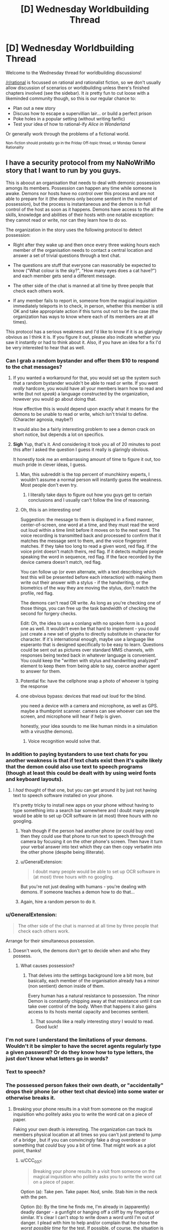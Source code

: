 #+TITLE: [D] Wednesday Worldbuilding Thread

* [D] Wednesday Worldbuilding Thread
:PROPERTIES:
:Author: AutoModerator
:Score: 14
:DateUnix: 1541603154.0
:DateShort: 2018-Nov-07
:END:
Welcome to the Wednesday thread for worldbuilding discussions!

[[/r/rational]] is focussed on rational and rationalist fiction, so we don't usually allow discussion of scenarios or worldbuilding unless there's finished chapters involved (see the sidebar). It /is/ pretty fun to cut loose with a likeminded community though, so this is our regular chance to:

- Plan out a new story
- Discuss how to escape a supervillian lair... or build a perfect prison
- Poke holes in a popular setting (without writing fanfic)
- Test your idea of how to rational-ify /Alice in Wonderland/

Or generally work through the problems of a fictional world.

^{Non-fiction should probably go in the Friday Off-topic thread, or Monday General Rationality}


** I have a security protocol from my NaNoWriMo story that I want to run by you guys.

This is aboout an organisation that needs to deal with demonic possession amongs its members. Possession can happen any time while someone is awake. Demons nor hosts have no control over this process and are not able to prepare for it (the demons only become sentient in the moment of possession), but the process is instantaneous and the demon is in full control of the host as soon as it happens. Demons have access to the all the skills, knowledge and abilities of their hosts with one notable exception: they cannot read or write, nor can they learn how to do so.

The organization in the story uses the following protocol to detect possession:

- Right after they wake up and then once every three waking hours each member of the organisation needs to contact a central location and answer a set of trivial questions through a text chat.

- The questions are stuff that everyone can reasonably be expected to know ("What colour is the sky?", "How many eyes does a cat have?") and each member gets send a different message.

- The other side of the chat is manned at all time by three people that check each others work.

- If any member fails to report in, someone from the magical inquisition immediately teleports in to check, in person, whether this member is still OK and take appropriate action if this turns out not to be the case (the organization has ways to know where each of its members are at all times).

This protocol has a serious weakness and I'd like to know if it is as glaringly obvious as I think it is. If you figure it out, please also indicate whether you saw it instantly or had to think about it. Also, if you have an idea for a fix I'd be very interested to hear that as well.
:PROPERTIES:
:Author: Silver_Swift
:Score: 7
:DateUnix: 1541606223.0
:DateShort: 2018-Nov-07
:END:

*** Can I grab a random bystander and offer them $10 to respond to the chat messages?
:PROPERTIES:
:Author: best_cat
:Score: 9
:DateUnix: 1541607331.0
:DateShort: 2018-Nov-07
:END:

**** If you wanted a workaround for that, you would set up the system such that a random bystander wouldn't be able to read or write. If you went /really/ hardcore, you would have all your members learn how to read and write (but not /speak/) a language constructed by the organization, however you would go about doing that.

How effective this is would depend upon exactly what it means for the demons to be unable to read or write, which isn't trivial to define. (Character agnosia, maybe?)

It would also be a fairly interesting problem to see a demon crack on short notice, but depends a lot on specifics.
:PROPERTIES:
:Author: alexanderwales
:Score: 6
:DateUnix: 1541612174.0
:DateShort: 2018-Nov-07
:END:


**** *Sigh* Yup, that's it. And considering it took you all of 20 minutes to post this after I asked the question I guess it really is glaringly obvious.

It honestly took me an embarrassing amount of time to figure it out, too much pride in clever ideas, I guess.
:PROPERTIES:
:Author: Silver_Swift
:Score: 3
:DateUnix: 1541608608.0
:DateShort: 2018-Nov-07
:END:

***** Man, this subreddit is the top percent of munchkinry experts, I wouldn't assume a normal person will instantly guess the weakness. Most people don't even try.
:PROPERTIES:
:Author: Makin-
:Score: 6
:DateUnix: 1541609304.0
:DateShort: 2018-Nov-07
:END:

****** I literally take days to figure out how you guys get to certain conclusions and I usually can't follow the line of reasoning.
:PROPERTIES:
:Author: SkyTroupe
:Score: 1
:DateUnix: 1541878061.0
:DateShort: 2018-Nov-10
:END:


***** Oh, this is an interesting one!

Suggestion: the message to them is displayed in a fixed manner, center-of-screen, one word at a time, and they must read the word out loud within a time limit before it moves on to the next word. The voice recording is transmitted back and processed to confirm that it matches the message sent to them, and the voice fingerprint matches. If they take too long to read a given word, red flag. If the voice print doesn't match theirs, red flag. If it detects multiple people speaking the word in sequence, red flag. If the face recorded by the device camera doesn't match, red flag.

You can follow up (or even alternate, with a text describing which test this will be presented before each interaction) with making them write out their answer with a stylus - if the handwriting, or the biometrics of the way they are moving the stylus, don't match the profile, red flag.

The demons can't read OR write. As long as you're checking one of those things, you can free up the task bandwidth of checking the second for forgery checks.

Edit: Oh, the idea to use a conlang with no spoken form is a good one as well. It wouldn't even be that hard to implement - you could just create a new set of glyphs to directly substitute in character for character. If it's international enough, maybe use a language like esperanto that is designed specifically to be easy to learn. Questions could be sent out as pictures over standard MMS channels, with responses being texted back in whatever language is convenient. You could keep the "written with stylus and handwriting analyzed" element to keep them from being able to say, coerce another agent to answer for them.
:PROPERTIES:
:Author: nonoforreal
:Score: 3
:DateUnix: 1541620771.0
:DateShort: 2018-Nov-07
:END:


***** Potential fix: have the cellphone snap a photo of whoever is typing the response
:PROPERTIES:
:Author: best_cat
:Score: 2
:DateUnix: 1541624928.0
:DateShort: 2018-Nov-08
:END:


***** one obvious bypass: devices that read out loud for the blind.

you need a device with a camera and microphone, as well as GPS. maybe a thumbprint scanner. camera can see whoever can see the screen, and microphone will hear if help is given.

honestly, your idea sounds to me like human minds in a simulation with a virus(the demons).
:PROPERTIES:
:Author: Teulisch
:Score: 1
:DateUnix: 1541624289.0
:DateShort: 2018-Nov-08
:END:

****** Voice recognition would solve that.
:PROPERTIES:
:Author: Sonderjye
:Score: 1
:DateUnix: 1541681626.0
:DateShort: 2018-Nov-08
:END:


*** In addition to paying bystanders to use text chats for you another weakness is that if text chats exist then it's quite likely that the demon could also use text to speech programs (though at least this could be dealt with by using weird fonts and keyboard layouts).
:PROPERTIES:
:Author: vakusdrake
:Score: 3
:DateUnix: 1541610167.0
:DateShort: 2018-Nov-07
:END:

**** I /had/ thought of that one, but you can get around it by just not having text to speech software installed on your phone.

It's pretty tricky to install new apps on your phone without having to type something into a search bar somewhere and I doubt many people would be able to set up OCR software in (at most) three hours with no googling.
:PROPERTIES:
:Author: Silver_Swift
:Score: 1
:DateUnix: 1541611050.0
:DateShort: 2018-Nov-07
:END:

***** Yeah though if the person had another phone (or could buy one) then they could use that phone to run text to speech through the camera by focusing it on the other phone's screen. Then have it turn your verbal answer into text which they can then copy verbatim into the other phone (despite being illiterate).
:PROPERTIES:
:Author: vakusdrake
:Score: 2
:DateUnix: 1541611188.0
:DateShort: 2018-Nov-07
:END:


***** u/GeneralExtension:
#+begin_quote
  I doubt many people would be able to set up OCR software in (at most) three hours with no googling.
#+end_quote

But you're not just dealing with humans - you're dealing with demons. If someone teaches a demon how to do that...
:PROPERTIES:
:Author: GeneralExtension
:Score: 1
:DateUnix: 1541625114.0
:DateShort: 2018-Nov-08
:END:


***** Again, hire a random person to do it.
:PROPERTIES:
:Author: KilotonDefenestrator
:Score: 1
:DateUnix: 1541677128.0
:DateShort: 2018-Nov-08
:END:


*** u/GeneralExtension:
#+begin_quote
  The other side of the chat is manned at all time by three people that check each others work.
#+end_quote

Arrange for their simultaneous possession.
:PROPERTIES:
:Author: GeneralExtension
:Score: 1
:DateUnix: 1541624984.0
:DateShort: 2018-Nov-08
:END:

**** Doesn't work, the demons don't get to decide when and who they possess.
:PROPERTIES:
:Author: Silver_Swift
:Score: 1
:DateUnix: 1541628436.0
:DateShort: 2018-Nov-08
:END:

***** What causes possession?
:PROPERTIES:
:Author: GeneralExtension
:Score: 1
:DateUnix: 1541634970.0
:DateShort: 2018-Nov-08
:END:

****** That delves into the settings background lore a bit more, but basically, each member of the organisation already has a minor (non sentient) demon inside of them.

Every human has a natural resistance to possession. The minor Demon is constantly chipping away at that resistance until it can take over control of the body. When that happens it also gains access to its hosts mental capacity and becomes sentient.
:PROPERTIES:
:Author: Silver_Swift
:Score: 2
:DateUnix: 1541658718.0
:DateShort: 2018-Nov-08
:END:

******* That sounds like a really interesting story I would to read. Good luck!
:PROPERTIES:
:Author: GeneralExtension
:Score: 2
:DateUnix: 1541709009.0
:DateShort: 2018-Nov-09
:END:


*** I'm not sure I understand the limitations of your demons. Wouldn't it be simpler to have the secret agents regularly type a given password? Or do they know how to type letters, the just don't know what letters go in words?
:PROPERTIES:
:Author: CouteauBleu
:Score: 1
:DateUnix: 1541670195.0
:DateShort: 2018-Nov-08
:END:


*** Text to speech?
:PROPERTIES:
:Author: dinoseen
:Score: 1
:DateUnix: 1541683047.0
:DateShort: 2018-Nov-08
:END:


*** The possessed person fakes their own death, or "accidentally" drops their phone (or other text chat device) into some water or otherwise breaks it.
:PROPERTIES:
:Author: CCC_037
:Score: 1
:DateUnix: 1541687673.0
:DateShort: 2018-Nov-08
:END:

**** Breaking your phone results in a visit from someone on the magical inquisition who politely asks you to write the word cat on a piece of paper.

Faking your own death is interesting. The organization can track its members physical location at all times so you can't just pretend to jump of a bridge , but if you can convincingly fake a drug overdose or something that /could/ buy you a bit of time. That might work as a plot point, thanks!
:PROPERTIES:
:Author: Silver_Swift
:Score: 2
:DateUnix: 1541690406.0
:DateShort: 2018-Nov-08
:END:

***** u/CCC_037:
#+begin_quote
  Breaking your phone results in a visit from someone on the magical inquisition who politely asks you to write the word cat on a piece of paper.
#+end_quote

Option (a): Take pen. Take paper. Nod, smile. Stab him in the neck with the pen.

Option (b): By the time he finds me, I'm already in (apparently) deadly danger - a gunfight or hanging off a cliff by my fingertips or similar. It's clear I can't stop to write down a word until I'm out of danger. I plead with him to help and/or complain that he chose the /worst possible time/ for the test. If possible, of course, the situation is designed to ensure that he dies before we're out of danger (perhaps I'm in a gunfight with some people I just randomly shot at - and as soon as he turns his back to me he gets a bullet into the back of his skull).
:PROPERTIES:
:Author: CCC_037
:Score: 1
:DateUnix: 1541695288.0
:DateShort: 2018-Nov-08
:END:


** What kinds of goods would a skeleton-based economy import and export?

The rulers of Skeleton Island have knowledge of a ritual which reanimates a skeleton with the strength and skills of the deceased. The skeletons can react to stimuli, don't need to eat or breathe, and can perform any physical task which they learned before their death, but cannot learn new complex skills. The skeletons can also be 'programmed' to perform repetitive motions by a necromancer.

If Skeleton Island doesn't export the skeletons themselves (because they want to keep the ritual secret), what would the economy of the island look like?

Some ideas:

- Much of the living population should be paid to study skilled trades for their entire life, in exchange for pledging their skeletons to the service of the crown. Like life-long college with the loans due after death. (Depending on skeleton depreciation rate, it might not be optimal for the peasant to spend their /entire/ life learning.)

- The island could have a special secluded academy on a remote hilltop. They could pay huge sums for top artisans and sages to come teach at the academy, providing them plenty of luxuries but not allowing them to leave the campus grounds.

- The island also needs a group of living merchants, dignitaries, and maybe dockworkers to facilitate trade.

- I reread Alexander Wales' "A Bluer Shade of White", which features giant ice golems turning cranks to power textile and flour mills. Skeleton Island can probably do something similar, except skeletons are more dextrous than ice golems, and more difficult to replenish. So the island could export lots of hand-woven textiles, glassware, and other high quality mass-produced artisan goods. But turning a millstone might wear down the bones too quickly to be a good use of skeletons.

- A large number of skeletons could each provide a small amount of cranking power without wearing them down too much, but the opportunity cost of using that many valuable skeletons for energy generation makes me think importing coal would be a more efficient way to produce energy

- On that note, the island should import lots and lots of food. More food -> higher living population -> higher skeleton population growth rate.
:PROPERTIES:
:Author: bacontime
:Score: 3
:DateUnix: 1541621018.0
:DateShort: 2018-Nov-07
:END:

*** Depending on local economics, taboos, and belief about the afterlife, shouldn't the island be importing skeletons/corpses rather than food to feed people that will eventually become corpses? There's a huge supply of corpses in other countries, and Skeleton Island has the vast bulk of the demand.

If they want to keep the /existence of the ritual/ secret rather than the /specifics of how to perform it/ then trying to buy up corpse supply from other countries might be a little suspicious, but nothing that couldn't be worked around. (I'm a little skeptical of the idea of keeping the existence of the ritual secret. Keeping the specific knowledge of how to perform it is more plausible, though both could be justified with sufficient effort.)

Skeleton wear rates probably need to be pinned down to make useful predictions about economic incentives for the necromancers. In either case, there are limits to how profitable a skeleton can be, given that a real person has to be trained in the skeleton skill and then die. In a sense, skeletons are just an economic multiplier on productivity, when considered over time; a worker has ~40 productive working years, then another ~X productive skeleton years after that.

I would think there would be some incentive to kill people before decrepitude, given that real life skeletons start to become weak in old age. Whether that would be acceptable to the population is a different question, but it's what a pure production-focused command economy would do.
:PROPERTIES:
:Author: alexanderwales
:Score: 6
:DateUnix: 1541624724.0
:DateShort: 2018-Nov-08
:END:

**** Initially your most useful skeletons might be...those of grave robbers. Also, the more you expand your population, the more skeletons you don't have to import.

#+begin_quote
  the strength and skills of the deceased.
#+end_quote

If this includes talking... you might be able to grab some of history's recent great minds, etc.. A skeleton which isn't engaged in manual labor may experience less wear and tear (and more easily be safeguarded from such).

#+begin_quote
  real life skeletons start to become weak in old age.
#+end_quote

Researching ways to make bones stronger, before and after death, may also be useful.
:PROPERTIES:
:Author: GeneralExtension
:Score: 2
:DateUnix: 1541625797.0
:DateShort: 2018-Nov-08
:END:

***** The skeletons can vocalize, but aren't creative enough to generate original research.

Practiced speeches are within their skillset, and so the island could have an archive of skilled lecturers.

There's also a much more costly version of the ritual that preserves the person's capacity to learn. The queen and some of the other members of the court are the beneficiaries of such, and so they are very interested in research into extending the longevity of skeletons.
:PROPERTIES:
:Author: bacontime
:Score: 2
:DateUnix: 1541627706.0
:DateShort: 2018-Nov-08
:END:

****** by beneficiaries, do you mean they are themselves skeletons?
:PROPERTIES:
:Author: dinoseen
:Score: 1
:DateUnix: 1541683367.0
:DateShort: 2018-Nov-08
:END:

******* Yes, but a different kind of skeleton.

The cheap mass-performed ritual binds the corporeal soul to the bones. The flesh is removed, fed to animals, and replaced with sterile wrappings. Or maybe the flesh is magically consumed in the ritual as the soul is condensed and fixated.

The more costly ritual is performed only on a select few and binds both the corporeal and ethereal soul to the bones. Like a lich whose phylactery is their own skull. Aesthetic-wise, picture a mummy with a toga and a painted mask.
:PROPERTIES:
:Author: bacontime
:Score: 1
:DateUnix: 1541817502.0
:DateShort: 2018-Nov-10
:END:


**** I do want the existence of the ritual to be a secret, at least for a while. I'm designing the setting for tabletop roleplaying, and envision the PCs being tasked by their noble benefactor with infiltrating the island nation to discover the secrets of the island's productivity.

In the long run, the secret will definitely get out. The ruling class of the island is gearing up for the conquest of a neighboring land to grab control of some scarce resource which allows them to prolong the functional lifespan of a skeleton. (There is a much more costly version of the ritual which fully preserves the person's mind. The queen has ruled for over a century.) I'm calling this resource 'calcium jelly' until I think of something better.

#+begin_quote
  shouldn't the island be importing skeletons/corpses rather than food to feed people that will eventually become corpses?
#+end_quote

I suppose I could tweak the ritual to be performed on a living person instead of on a corpse. But on the other hand, entire graveyards being dug up and snuck onto boats sounds like a great plot hook, even if it does give away the secret.

Also, foreign corpses won't be quite as high quality. Without documentation from their lives, it will take some experimenting to discover what skills they were adept at. Imported warrior skeletons would be trained in traditional combat instead of martial arts designed for use by lightweight combatants with near-infinite endurance.

And culturally, the people of the island may just want lots of kids.

Even so, I think you're right that the relatively low cost of importing a corpse means that foreign skeletons would make up a large chunk of the 'programmed' skeleton workforce.

#+begin_quote
  I would think there would be some incentive to kill people before decrepitude, given that real life skeletons start to become weak in old age.
#+end_quote

That is absolutely a part of the island's religious customs. People are given some say into how their ancestors' skeletons are used. And particularly wealthy families may have honored ancestors who tend to the house, cook family recipes, take care of children, etc. It's like gramma's immortal, but less talkative.

But if someone tries to be 'miserly' with their skeleton, then they forfeit this familial privilege, and their bones are sent to anonymously work in a sewer or something.
:PROPERTIES:
:Author: bacontime
:Score: 1
:DateUnix: 1541627222.0
:DateShort: 2018-Nov-08
:END:

***** If you want "cover" for moving in corpses, you can have religious doctrine as part of it. That religious doctrine might even have a grain of truth to it:

#+begin_quote
  "Unless they are brought to the sacred island, people who die elsewhere will find no purpose in their afterlife."
#+end_quote

Or:

#+begin_quote
  "People brought to the island will become eligible for servitude in their afterlife."
#+end_quote

These are a tiny bit true, and would likely be seen as religious non-sense by non-locals, who are happy enough to save money on crypts and make some money from sending over the bodies of indigents, slaves, and the lower classes. Merchant-priests from the Skeleton Island can go to other places to preach this truth and buy up corpses to send back as part of their "belief system".
:PROPERTIES:
:Author: alexanderwales
:Score: 3
:DateUnix: 1541628066.0
:DateShort: 2018-Nov-08
:END:


*** Not to lean into the cliche too much, but what about exporting war?

Have a group of people spend their lives training to become the best possible warriors, then after they die use their bodies to assemble a skilled skeleton fighting force. Then you /don't/ go conquering the world (that never works), instead mix the skeleton warriors with some human overseers and necromancers and sell their services to the highest bidder. Don't allow anyone to bid on the entire force either, instead make them bid for each battalion individually and make sure contract end dates are staggered. That way once one side of a conflict deploys your troops, the other side can place a bid for a battalion of its own once one becomes available. Ideally you get a bidding war going between the two sides.

Skeletons are (at least stereotypically) perfectly loyal and don't need to eat, which (besides being a massive advantage in mediaeval warfare on its own) also allows your troops to conquer regions without having to rely on plundering the countryside and/or committing war crimes against the local population. Your forces are the ideal troops for any would-be conqueror that wants to win the hearts and minds of his soon to be subjects.

Instruct your skeletons to always be orderly and polite (if they can speak), put clauses in your contracts that your troops won't be used against civilians, minimize damage to the towns and cities you conquer and allow enemy combatants (especially generals and nobility) to surrender peacefully. The more civilized war becomes the more profitable it becomes for you, both because it will set standards that your competition (ie. human soldiers) cannot meet and because if war causes less collateral damage, the people in power are more likely to resort to it.
:PROPERTIES:
:Author: Silver_Swift
:Score: 3
:DateUnix: 1541623906.0
:DateShort: 2018-Nov-08
:END:

**** Ah. That's a pretty good idea. I had the notion that some of the population would be trained as warriors and then kept in some sort of strategic defensive skeleton reserve. But your plan is more profitable.

The only issue is if the Island wants to keep the existence of the skeletons secret. The undead warriors could always wear full body armor. (Strength of a grown man with 15% of the bodymass and unlimited endurance means they can load up on metal and padding.) But as soon as a skeleton is captured and dissected, the gig is up.

Maybe load incendiary devices into the skeleton's armor, and spread the knowledge that these noble mercenaries refuse to be taken alive?
:PROPERTIES:
:Author: bacontime
:Score: 2
:DateUnix: 1541625329.0
:DateShort: 2018-Nov-08
:END:

***** u/Norseman2:
#+begin_quote
  Maybe load incendiary devices into the skeleton's armor, and spread the knowledge that these noble mercenaries refuse to be taken alive?
#+end_quote

Not going to work unless you're also stocking the armor with flesh around the bones that can be left in a believably charred state.
:PROPERTIES:
:Author: Norseman2
:Score: 1
:DateUnix: 1541751891.0
:DateShort: 2018-Nov-09
:END:

****** True. The armor could be packed with beef jerky or something. But realistically, trapping the world in a constant state of skeleton war shouldn't happen until the island is ready to reveal the existence of its skeleton armies.
:PROPERTIES:
:Author: bacontime
:Score: 1
:DateUnix: 1541795791.0
:DateShort: 2018-Nov-10
:END:


*** u/GeneralExtension:
#+begin_quote
  If Skeleton Island doesn't export the skeletons themselves (because they want to keep the ritual secret), what would the economy of the island look like?
#+end_quote

1. Make an inferior version of the ritual which requires renewal (if the original doesn't).
2. Dress your skeletons up a little. (This serves two purposes - you don't want them to experience too much wear and tear, and maybe it can also be used to hide that they're skeletons.)
3. Now you can /license/ skeletons.
:PROPERTIES:
:Author: GeneralExtension
:Score: 3
:DateUnix: 1541625541.0
:DateShort: 2018-Nov-08
:END:

**** I like the idea of disguising the skeletons as robots or golems or something. It sounds a bit precarious though. A single dissected specimen would reveal the skeleton inside.

And I think once the evil skeleton nation becomes enough of a power that they don't need to worry about secrecy, there's a more straightforward way of licensing skeletons. Have the necromancers compel the skeleton to follow work orders given by the client for a fixed period of time, and then stop listening to orders and return back to the island.
:PROPERTIES:
:Author: bacontime
:Score: 2
:DateUnix: 1541628703.0
:DateShort: 2018-Nov-08
:END:


*** specialist skeletons: Scribes who deal with secrets. documents come in, results go out. this could include cursed books that will blind or kill the reader- skeleton scribes create non-cursed copies.

mostly, you import raw materials, and have your labor refine and manufacture. you can work non-stop around the clock, so each skeleton is on par with 2 or 3 workers (12 or 8 hour shifts).

skeletons can work without regard to toxins, be they gas or otherwise. this can result in safer handling of some materials, as the skeletons cannot die of exposure to poison (but you still need to worry about corrosives, as well as very hot fire).

skeletons will need some protective garments. this will reduce wear and prevent damage to the skeleton, thus protecting the investment.

big money imports: corpses of skilled workers. some of this is from graverobbers, which could bypass guild or family secrets.

wheel-turning is best done by water or wind, as a low-cost solution.

if you want growth, immigration is your best bet. welcome the poor and offer them food, shelter, and a new profession. you get their corpse eventually, and they train their own children.
:PROPERTIES:
:Author: Teulisch
:Score: 2
:DateUnix: 1541625007.0
:DateShort: 2018-Nov-08
:END:


*** u/GeneralExtension:
#+begin_quote
  The skeletons can also be 'programmed' to perform repetitive motions by a necromancer.
#+end_quote

If there wasn't a printing press before, then your island could start a similar business.

Even if you can't teach the dead to read and write, you can still use skeleton of people who could as skeleton scribes, to mass produce copies of books.
:PROPERTIES:
:Author: GeneralExtension
:Score: 2
:DateUnix: 1541626020.0
:DateShort: 2018-Nov-08
:END:


*** Relying on trade for food could be tricky depending on weather and how far you are from your various trade centers, and depending on the stability of your relations with your suppliers. Famine is no joke, especially not in a setting without refrigeration and where agriculture is so inefficient that 8/10 people have to be farmers. You'll be the last to get food if other countries need to implement rations due to a bad harvest. Drought or crop blight 500 miles away from you could result in the starvation of your entire island if you're populated far beyond locally-sustainable levels. Alternatively, you might get price-gouged with food being offered only in tiny quantities at enormous prices.

To avoid that, you'll want to make sure to stockpile plenty of food that takes a while to go bad, like hardtack, dried fruit, dry-roasted and salted nuts and seeds, smoked and salted or brined meats, etc. Also, keeping plenty of livestock living off of imported hay would buy you some time, as the hay itself will take a while to go bad, and the livestock can be culled early to help get you through a famine. You'll also want to operate plenty of fishing or whaling ships to provide a decent local supply of food. You could also consider keeping pigs and feeding them food scraps on a large scale to reduce food waste. The pigs could also be fed the meat from your corpses as you process them into skeletons.

Additionally, you'll need to have a plan in place to prepare for if/when your trade partner(s) decide to start jacking up the prices on your imports in order to get a bigger share of your profits for themselves. Your best bet is to ensure that you trade very broadly so that you're working with at least 10 or more countries and at least a few dozen ports, making it difficult for all of them to agree on a plan to jack up prices for you, and easy for you to trade elsewhere if prices go up in a few places. You'll probably also want to operate your own trade ships and have your own established merchants in each of the ports you trade with so they can see local prices and get you the best deals.

With that said, one of your best industries might be shipbuilding. You're an island nation with huge needs for trade goods and seafood, so why not produce the ships locally? It would also put you in a good spot for mass-producing warships if/when your neighbors get jealous of your wealth and the secret of skeleton-making. Of course, with so many trade ships and fishing ships, you'll probably have substantial problems with pirates anyway, so having plenty of warships on patrol and performing occasional undercover operations (warship posing as a merchant freighter until the pirates come within striking distance) will help keep your losses to a minimum while also giving you considerable deterrence against aggressors.

Water supply could be another concern if you're populated far beyond locally-sustainable levels, especially if you're using freshwater in large-scale industrial processes like dyeing cloth for your textile industry. For example, suppose you're importing an average of 150 tons of flax every day to be spun into thread, woven into linen cloth, dyed, and then cut and stitched into all types of clothing, sheets, sails, etc. Suppose 50 of those tons are used in natural color for sails and ropes, etc. For the remaining 100 tons, suppose you alternate colors just once per day. On each blue-day you'd need to use about 3 tons of indigo, about 3 tons of potash or salt, about 200-250 tons of coal to boil the water needed during the dyeing step, and about 40,000 tons of water overall (for the dye bath as well for washing afterward). Average annual rainfall for Earth is about 990 mm. If you're using 40,000 tons of fresh water per day and you get average amounts of rainfall, you'd need to be capturing the entire rainfall from an area of 13,400 square kilometers (5,170 square miles), or about 80% of the land area of the state of Hawaii just for the dyeing, let alone drinking and washing water for the population. On an island smaller than that, you'd either need to import freshwater, develop some kind of water reclamation process, or simply scale back your production with 'wet' processes and switch to industrial processes which can largely be done 'dry', like carpentry, gem cutting, glass-making, or clothing production with already dyed cloth.

That said, if you're only perhaps 25 miles away from a country with a large river, it might not be unreasonable to buy rights to set up a watermill-powered pumping station to fill up a reservoir with 40,000 tons of water per day (not even 1/10,000th of the Mississippi river's outflow during the dry season). A sailing ship could likely make that round trip within four hours on average, and might be able to hold anywhere between 100-500 tons. If they're 200-ton capacity ships manned by 20 crew members and they can operate 90% of the time (the other 10% being used for maintenance and repairs), you could get the required water with about 37 ships and about 2,000 sailors working eight hours per day each on various shifts, or about 2,960 sailors if you pay them a weekly salary and give each of them two days off per week, two weeks of vacation per year, and five sick days per year. You could offload the ships with skeleton-powered pumps operated by old or mostly useless skeletons which aren't good for much more than walking.

As a note, 100 tons of dyed textiles per day would be about 0.04% of the Earth's global net textile production in 2017. Essentially, it would be about enough continuous clothing supply to meet the needs of roughly 3 million people. You can use that to gauge how much you should scale things based upon the population of your setting, and based on how many of those people would ultimately be buying cheap linen or cotton clothing from Skeleton Island.
:PROPERTIES:
:Author: Norseman2
:Score: 2
:DateUnix: 1541754349.0
:DateShort: 2018-Nov-09
:END:

**** I wanted to verify that it is actually reasonable to hire so many sailors to transport water for the dyeing process. So, more math: medium-weight linen would be about half a pound per square yard, so 150 tons of textiles would be about 600,000 square yards of medium-weight linen. With a traditional free-standing loom, you could expect a single weaver to make half a square yard in eight hours. With a somewhat more advanced hand-loom using heddles (developed in the 13th century), expect it to be more like 3-4 square yards in eight hours. With a flying shuttle (patented in 1733), it might be closer to 6-8 square yards in eight hours.

Skeletons will work about 3 times faster than humans per day since they can work 24 hours. So, you'd need about 400,000 skeletons on hand looms to produce 150 tons of cloth in a day. With medieval hand looms, it would be more like 50-66 thousand skeletons. With flying shuttles, you'd need somewhere around 25-33 thousand skeletons.

Additionally, for spinning the flax into thread, you could expect about four times as many spinners as weavers prior to the flying shuttle, so maybe 200-260 thousand skeletons as spinners if you're using 13th-century tech.

All told, when you're benefiting from the free labor of probably ~300 thousand skeletons in the textile industry alone (factoring in dyers, weavers, spinners, and clothiers), and who end up doing the work of over a million people (factoring in 24/7 work without sick days or vacations), a meager 3,000 extra sailors to provide the required water seems like a drop in the bucket. Skeleton Island should be exceedingly profitable.
:PROPERTIES:
:Author: Norseman2
:Score: 2
:DateUnix: 1541763107.0
:DateShort: 2018-Nov-09
:END:

***** Wow. Thanks for the detailed response.

Great point about fresh water. I hadn't considered that at all.

Thematically, I like the idea of having the island focus on textiles and naval power. Makes the connections to the British industrial revolution more obvious. My hope is that the player characters decide to pull a Samuel Slater.
:PROPERTIES:
:Author: bacontime
:Score: 1
:DateUnix: 1541821611.0
:DateShort: 2018-Nov-10
:END:


*** Import: Raw materials of all sorts. Steel, cloth, wood, you name it.

Export: Finished goods. Swords, ships, spears, whatever.

Seriously, Skeleton Island has a /massive/ workforce. Plus, a workforce that doesnt need to eat, drink, or stop for sleep or entertainment. They'd make sweatshops look unproductive in comparison. So it would probably make sense for them to export vast numbers of goods - and import the raw materials to make those goods.
:PROPERTIES:
:Author: CCC_037
:Score: 1
:DateUnix: 1541688212.0
:DateShort: 2018-Nov-08
:END:


*** Presumably there will be no lack of bodies. In 3ish generations you have as many skeletons as people and in 3 more that number have doubled. If there's a culture they should have no lack of skelies.

Skelie farmers could provide the food for everyone given the lack. Skelie hunters could get pelt. Skelie seemstres can make cloth. Skelie miners can dig gold and minerals.

I suppose that a skeleton country quickly would drain easily assecible natural resources, so perhaps an older of these communities would be in constant search for rare natural resources, especially if those are needed for making or repairing skeletons. I would also expect that the comparative lack of manual activities would mean a lot of thinkers and people who enjoy fine exotic goods.

That is of course assuming that they aren't going to war against each other for skeletons since a skeleton based army gain much more for each victory than their opponents.
:PROPERTIES:
:Author: Sonderjye
:Score: 1
:DateUnix: 1541690553.0
:DateShort: 2018-Nov-08
:END:


*** The island should import skeletons, mages, resources needed for reanimation, and raw materials.

The island should export manufactured/crafted goods, crops, etc.

​

For the native population, I'd expect it to be small, and almost entirely composed of mages and apprentice craftsmen as skeletons of master craftsmen should be able to teach their craft to students. However demand for the later would be limited by the supply of already trained skeletons for import. There's also be merchants and an administrator/aristocratic class directing the undead industrial machine.

​
:PROPERTIES:
:Author: turtleswamp
:Score: 1
:DateUnix: 1541794380.0
:DateShort: 2018-Nov-09
:END:


** Let's say you are a law student who lives in an Urban Fantasy world (think Buffy, World of Darkness, or Twilight); you find out about the Horrible Secrets of the World, and want to help the supernatural creatures integrate into and become productive members of society.

How do you do that?

Do you specialise in, say, immigration law to help people get "papers" to live in your country? (I feel like this would inevitably involve forgery, which maybe a lawyer doesn't want to get involved in?)

Do you specialise in criminal law so you can negotiate to get vampires vampire-friendly accomodations (think: windowless cells with somewhat less concern in sentence length)?

Do you get a law degree, work in a generic firm, and then start "consulting" around the country / world, helping be a liaison between supernatural creatures and their lawyers?

Is law a really crappy career to pursue and you should pack it in and start over with something that actually helps?
:PROPERTIES:
:Author: MagicWeasel
:Score: 3
:DateUnix: 1541637092.0
:DateShort: 2018-Nov-08
:END:

*** Immigration law shouldn't need to involve forgery. There must be /some/ way to accommodate someone who claims that they don't have any papers because they're refugees from <place that is currently experiencing a war or civil unrest or similar> and they snuck across the border seeking out a better life in <new country>.
:PROPERTIES:
:Author: CCC_037
:Score: 3
:DateUnix: 1541688420.0
:DateShort: 2018-Nov-08
:END:


*** I dont think starting from the assumption of a law degree is the best approach. but if you do, them aim for becoming a judge or politician, instead of just a lawyer.

a lot depends on the specifics of the world in question. WoD works with the 'kill anyone who finds out' premise most of the time, so if you arnt a part of that society, then any action you take will end up getting you killed.
:PROPERTIES:
:Author: Teulisch
:Score: 2
:DateUnix: 1541640867.0
:DateShort: 2018-Nov-08
:END:
